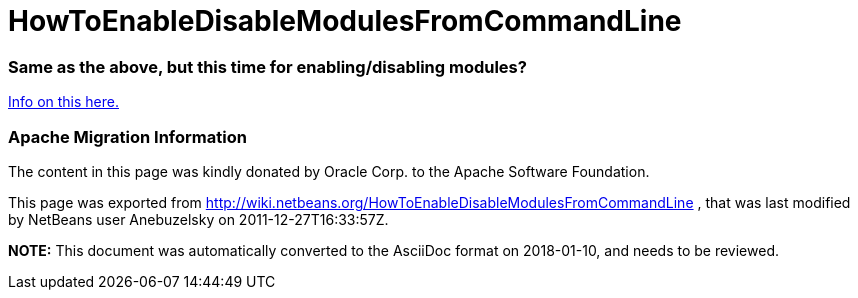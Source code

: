 // 
//     Licensed to the Apache Software Foundation (ASF) under one
//     or more contributor license agreements.  See the NOTICE file
//     distributed with this work for additional information
//     regarding copyright ownership.  The ASF licenses this file
//     to you under the Apache License, Version 2.0 (the
//     "License"); you may not use this file except in compliance
//     with the License.  You may obtain a copy of the License at
// 
//       http://www.apache.org/licenses/LICENSE-2.0
// 
//     Unless required by applicable law or agreed to in writing,
//     software distributed under the License is distributed on an
//     "AS IS" BASIS, WITHOUT WARRANTIES OR CONDITIONS OF ANY
//     KIND, either express or implied.  See the License for the
//     specific language governing permissions and limitations
//     under the License.
//

= HowToEnableDisableModulesFromCommandLine
:jbake-type: wiki
:jbake-tags: wiki, devfaq, needsreview
:jbake-status: published

=== Same as the above, but this time for enabling/disabling modules?

link:http://blogs.oracle.com/geertjan/entry/parsing_the_command_line_to1[Info on this here.]

=== Apache Migration Information

The content in this page was kindly donated by Oracle Corp. to the
Apache Software Foundation.

This page was exported from link:http://wiki.netbeans.org/HowToEnableDisableModulesFromCommandLine[http://wiki.netbeans.org/HowToEnableDisableModulesFromCommandLine] , 
that was last modified by NetBeans user Anebuzelsky 
on 2011-12-27T16:33:57Z.


*NOTE:* This document was automatically converted to the AsciiDoc format on 2018-01-10, and needs to be reviewed.
